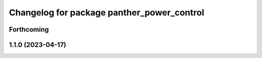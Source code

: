 ^^^^^^^^^^^^^^^^^^^^^^^^^^^^^^^^^^^^^^^^^^^
Changelog for package panther_power_control
^^^^^^^^^^^^^^^^^^^^^^^^^^^^^^^^^^^^^^^^^^^

Forthcoming
-----------

1.1.0 (2023-04-17)
------------------
